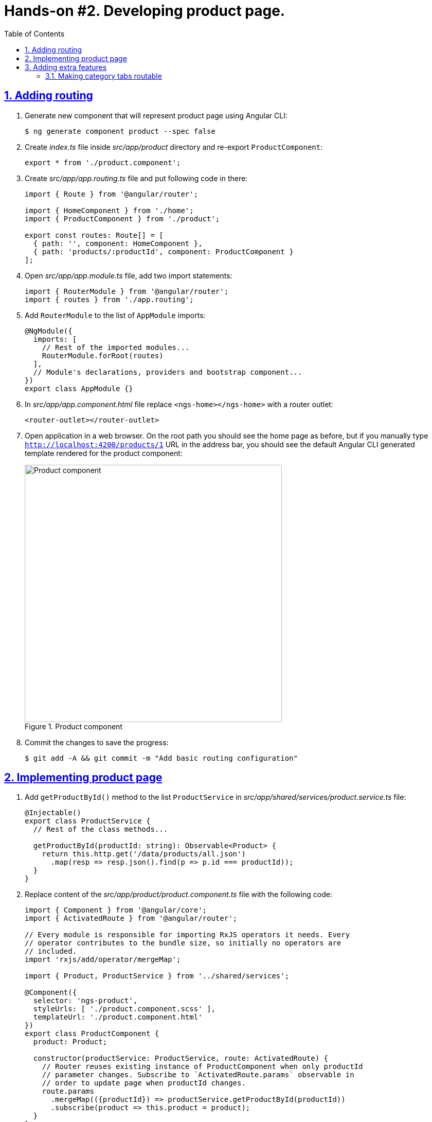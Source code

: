 = Hands-on #2. Developing product page.
:experimental:
:icons: font
:idprefix:
:idseparator: -
:imagesdir: step-2
:nbsp:
:sectanchors:
:sectlinks:
:sectnums:
:source-highlighter: prettify
:toc:

== Adding routing

. Generate new component that will represent product page using Angular CLI:
+
[source, shell]
----
$ ng generate component product --spec false
----

. Create _index.ts_ file inside _src/app/product_ directory and re-export `ProductComponent`:
+
[source, ts]
----
export * from './product.component';
----

. Create _src/app/app.routing.ts_ file and put following code in there:
+
[source, ts]
----
import { Route } from '@angular/router';

import { HomeComponent } from './home';
import { ProductComponent } from './product';

export const routes: Route[] = [
  { path: '', component: HomeComponent },
  { path: 'products/:productId', component: ProductComponent }
];
----

. Open _src/app/app.module.ts_ file, add two import statements:
+
[source, ts]
----
import { RouterModule } from '@angular/router';
import { routes } from './app.routing';
----

. Add `RouterModule` to the list of `AppModule` imports:
+
[source, ts]
----
@NgModule({
  imports: [
    // Rest of the imported modules...
    RouterModule.forRoot(routes)
  ],
  // Module's declarations, providers and bootstrap component...
})
export class AppModule {}
----

. In _src/app/app.component.html_ file replace `<ngs-home></ngs-home>` with a router outlet:
+
[source, html]
----
<router-outlet></router-outlet>
----

. Open application in a web browser. On the root path you should see the home page as before, but if you manually type `http://localhost:4200/products/1` URL in the address bar, you should see the default Angular CLI generated template rendered for the product component:
+
.Product component
image::fig_01.png[Product component,500,role="thumb"]

. Commit the changes to save the progress:
+
[source, shell]
----
$ git add -A && git commit -m "Add basic routing configuration"
----

== Implementing product page

. Add `getProductById()` method to the list `ProductService` in _src/app/shared/services/product.service.ts_ file:
+
[source, ts]
----

@Injectable()
export class ProductService {
  // Rest of the class methods...

  getProductById(productId: string): Observable<Product> {
    return this.http.get('/data/products/all.json')
      .map(resp => resp.json().find(p => p.id === productId));
  }
}
----

. Replace content of the _src/app/product/product.component.ts_ file with the following code:
+
[source, ts]
----
import { Component } from '@angular/core';
import { ActivatedRoute } from '@angular/router';

// Every module is responsible for importing RxJS operators it needs. Every
// operator contributes to the bundle size, so initially no operators are
// included.
import 'rxjs/add/operator/mergeMap';

import { Product, ProductService } from '../shared/services';

@Component({
  selector: 'ngs-product',
  styleUrls: [ './product.component.scss' ],
  templateUrl: './product.component.html'
})
export class ProductComponent {
  product: Product;

  constructor(productService: ProductService, route: ActivatedRoute) {
    // Router reuses existing instance of ProductComponent when only productId
    // parameter changes. Subscribe to `ActivatedRoute.params` observable in
    // order to update page when productId changes.
    route.params
      .mergeMap(({productId}) => productService.getProductById(productId))
      .subscribe(product => this.product = product);
  }
}
----

. Replace content of the _src/app/product/product.component.scss_ files with the following styles:
+
[source, scss]
----
:host {
  display: flex;
  flex-direction: column;
  align-items: center;
  padding: 0 16px;
}
----

. Generate new component that will represent product details information using Angular CLI:
+
[source, shell]
----
$ ng generate component product/product-details --spec false
----
+
Re-export `ProductDetailsComponent` from the _src/app/product/index.ts_ file:
+
[source, ts]
----
export * from './product-details/product-details.component';
----
+
Simplify generated import statement for the `ProductDetailsComponent` in the _src/app/app.module.ts_ file:
+
[source, ts]
----
// Instead of this:
// import { ProductDetailsComponent } from './product/product-details/product-details.component';

// Use this:
import { ProductComponent, ProductDetailsComponent } from './product';
----

. Replace content of the _src/app/product/product-details/product-details.component.ts_ file with the following code:
+
[source, ts]
----
import { Component, Input } from '@angular/core';
import { Product } from '../../shared/services';

@Component({
  selector: 'ngs-product-details',
  styleUrls: [ './product-details.component.scss' ],
  templateUrl: './product-details.component.html'
})
export class ProductDetailsComponent {
  @Input() product: Product;
  quantity: number;

  addItems() {
    console.log(`Quantity: ${this.quantity}`);
    this.quantity = null; // Reset selected number of items.
  }
}
----

. Replace content of the _src/app/product/product-details/product-details.component.html_ file with the following HTML markup:
+
[source, html]
----
<div class="image">
  <img [attr.src]="product?.imageUrl"
       [attr.alt]="product?.title">
</div>

<div class="content">
  <h1>{{ product?.title }}</h1>
  <p>{{ product?.description }}</p>

  <div class="quantity">
    <md-select placeholder="Quantity"
               [(ngModel)]="quantity">
      <md-option [value]="1">1 item</md-option>
      <md-option [value]="2">2 items</md-option>
      <md-option [value]="3">3 items</md-option>
      <md-option [value]="4">4 items</md-option>
      <md-option [value]="5">5 items</md-option>
    </md-select>

    <button md-mini-fab
            (click)="addItems()"
            [disabled]="!quantity">
      <md-icon>add_shopping_cart</md-icon>
    </button>
  </div>
</div>
----

. Replace content of the _src/app/product/product-details/product-details.component.scss_ file with the following styles:
+
[source, scss]
----
@import '~@angular/material/core/style/variables';
@import '../../../styles/palette';

:host {
  padding: 128px 0 64px;

  // Children layout
  display: flex;
  flex-wrap: wrap;
  justify-content: center;

  @media ($mat-xsmall) {
    padding-top: 32px;
  }
}

.image {
  width: 40vmin;

  img {
    max-height: 100%;
    max-width: 100%;
    width: auto;
  }
}

.content {
  flex: 0 1 400px;

  h1 {
    color: mat-color($ngs-foreground, text);
    font-family: $ngs-brand-font;
    font-size: 45px; // Display 2
    font-weight: 300;
    line-height: 1.5em;

    @media ($mat-xsmall) {
      font-size: 34px; // Display 1
      text-align: center;
    }
  }

  p {
    font-weight: 300;
    line-height: 1.5em;
  }
}

.quantity {
  margin-top: 32px;
  display: flex;
  align-items: center;

  md-select {
    font-size: 16px;
    flex: 0 1 200px;
    max-width: 200px;
    margin-right: 20px;
  }

  button {
    color: mat-color($ngs-foreground, secondary-text);
  }
}
----

. Start development web server with `ng serve` command and open `http://localhost:4200/products/-KaXxv2xD9WaIqHMsHYM` URL in a web browser. You should see the following:
+
.A page with product details
image::fig_02.png[A page with product details,844, role="thumb"]

. Now let's make product tiles on the home page open the corresponding product page when users click on a tile. Open _src/app/home/home.component.html_ file and add `routerLink` directive to the `<ngs-product-tile>` component:
+
[source, html]
----
<ngs-product-tile [product]="p"
                  [routerLink]="['/products', p.id]"> <!--1-->
</ngs-product-tile>
----
<1> This line was added.

. To make product tile to look like a link let's add a pointer cursor when users hover over a tile. Add following style to the _src/app/home/home.component.scss_ file:
+
[source, scss]
----
ngs-product-tile {
  cursor: pointer;
}
----

. One more little detail, wrap logo in _src/app/app.component.html_ file into an `<a>` element with `routerLink` directive that leads to the home page. So users can click on the logo in any part of the application and navigate to the home:
+
[source, html]
----
<a routerLink="/">
  <md-icon class="logo" svgIcon="ngs:logo"></md-icon>
</a>
----

. Commit the changes to save the progress:
+
[source, shell]
----
$ git add -A && git commit -m "Add product page"
----

== Adding extra features

=== Making category tabs routable

. In _src/app/app.routing.ts_ file replace router path configuration for `HomeComponent` with following code:
+
[source, ts]
----
{ path: '', pathMatch: 'full', redirectTo: 'categories' },
{ path: 'categories',
  children: [
    { path: '', pathMatch: 'full', redirectTo: 'all' },
    { path: ':category', component: HomeComponent },
  ]
},
----

. In _src/app/home/home.component.ts_ file add following import statements:
+
[source, ts]
----
import { AfterViewInit, ViewChild } from '@angular/core';
import { ActivatedRoute, Router } from '@angular/router';
import { MdTabGroup } from '@angular/material';
----

. Add `ActivatedRoute` and `Router` the the list of constructor parameters:
+
[source, ts]
----
constructor(
    private changeDetectorRef: ChangeDetectorRef,
    private productService: ProductService,
    private route: ActivatedRoute, // <1>
    private router: Router) { // <1>
  // Constructor's body...
}
----
<1> This line was added.

. In `HomeComponent`{nbsp}'s constructor replace `this.products = this.productService.getAll();` line with the following code:
+
[source, ts]
----
this.products = this.route.params
  // Parameters list below uses the ES6 feature called destructuring.
  .switchMap(({category}) => {
    return category === 'all' ?
      this.productService.getAll() :
      this.productService.getCategory(category);
  });
----

. Replace `onTabChange()` method implementation with the following lines:
+
[source, ts]
----
onTabChange(tabIndex: number) {
  const category = this.categories[tabIndex];
  this.router.navigate([category], { relativeTo: this.route.parent });
}
----
+
Now when you click on a tab the route changes and corresponding set of products rendered on the page. However if you refresh the page the wrong tab will be highlighted as active. Let's fix it.

. Add following property to `HomeComponent`:
+
[source, ts]
----
@ViewChild(MdTabGroup) mdTabGroup: MdTabGroup;
----

. Implement `AfterViewInit` interface for `HomeComponent` class:
+
[source, ts]
----
export class HomeComponent implements AfterViewInit, OnDestroy {
  // Rest of the class members...

  ngAfterViewInit() {
    const category = this.route.snapshot.params['category'];
    this.mdTabGroup.selectedIndex = this.categories.indexOf(category);
  }
}
----

. Commit the changes to save the progress:
+
[source, shell]
----
$ git add -A && git commit -m "Making category tabs routable"
----


////
TODO
=== Creating a routing module
////
